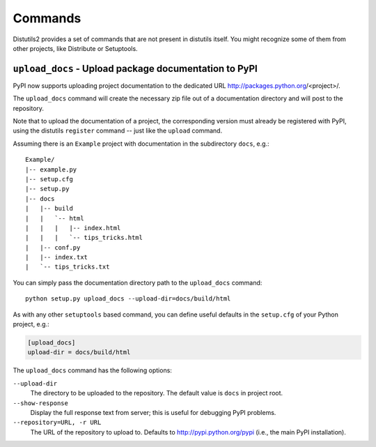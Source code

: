 ========
Commands
========

Distutils2 provides a set of commands that are not present in distutils itself.
You might recognize some of them from other projects, like Distribute or
Setuptools.

``upload_docs`` - Upload package documentation to PyPI
======================================================

PyPI now supports uploading project documentation to the dedicated URL
http://packages.python.org/<project>/.

The ``upload_docs`` command will create the necessary zip file out of a
documentation directory and will post to the repository.

Note that to upload the documentation of a project, the corresponding version
must already be registered with PyPI, using the distutils ``register``
command -- just like the ``upload`` command.

Assuming there is an ``Example`` project with documentation in the
subdirectory ``docs``, e.g.::

  Example/
  |-- example.py
  |-- setup.cfg
  |-- setup.py
  |-- docs
  |   |-- build
  |   |   `-- html
  |   |   |   |-- index.html
  |   |   |   `-- tips_tricks.html
  |   |-- conf.py
  |   |-- index.txt
  |   `-- tips_tricks.txt

You can simply pass the documentation directory path to the ``upload_docs``
command::

    python setup.py upload_docs --upload-dir=docs/build/html

As with any other ``setuptools`` based command, you can define useful
defaults in the ``setup.cfg`` of your Python project, e.g.:

.. code-block:: ini

    [upload_docs]
    upload-dir = docs/build/html

The ``upload_docs`` command has the following options:

``--upload-dir``
    The directory to be uploaded to the repository. The default value is
    ``docs`` in project root.

``--show-response``
    Display the full response text from server; this is useful for debugging
    PyPI problems.

``--repository=URL, -r URL``
    The URL of the repository to upload to.  Defaults to
    http://pypi.python.org/pypi (i.e., the main PyPI installation).


